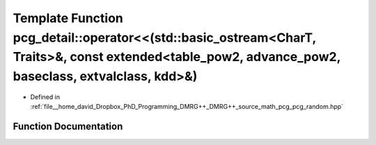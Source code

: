 .. _exhale_function_namespacepcg__detail_1af588d7f518702204287680eb7cc277e7:

Template Function pcg_detail::operator<<(std::basic_ostream<CharT, Traits>&, const extended<table_pow2, advance_pow2, baseclass, extvalclass, kdd>&)
====================================================================================================================================================

- Defined in :ref:`file__home_david_Dropbox_PhD_Programming_DMRG++_DMRG++_source_math_pcg_pcg_random.hpp`


Function Documentation
----------------------


.. doxygenfunction:: pcg_detail::operator<<(std::basic_ostream<CharT, Traits>&, const extended<table_pow2, advance_pow2, baseclass, extvalclass, kdd>&)
